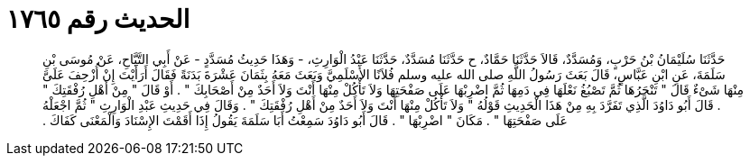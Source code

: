 
= الحديث رقم ١٧٦٥

[quote.hadith]
حَدَّثَنَا سُلَيْمَانُ بْنُ حَرْبٍ، وَمُسَدَّدٌ، قَالاَ حَدَّثَنَا حَمَّادٌ، ح حَدَّثَنَا مُسَدَّدٌ، حَدَّثَنَا عَبْدُ الْوَارِثِ، - وَهَذَا حَدِيثُ مُسَدَّدٍ - عَنْ أَبِي التَّيَّاحِ، عَنْ مُوسَى بْنِ سَلَمَةَ، عَنِ ابْنِ عَبَّاسٍ، قَالَ بَعَثَ رَسُولُ اللَّهِ صلى الله عليه وسلم فُلاَنًا الأَسْلَمِيَّ وَبَعَثَ مَعَهُ بِثَمَانَ عَشْرَةَ بَدَنَةً فَقَالَ أَرَأَيْتَ إِنْ أُزْحِفَ عَلَىَّ مِنْهَا شَىْءٌ قَالَ ‏"‏ تَنْحَرُهَا ثُمَّ تَصْبُغُ نَعْلَهَا فِي دَمِهَا ثُمَّ اضْرِبْهَا عَلَى صَفْحَتِهَا وَلاَ تَأْكُلْ مِنْهَا أَنْتَ وَلاَ أَحَدٌ مِنْ أَصْحَابِكَ ‏"‏ ‏.‏ أَوْ قَالَ ‏"‏ مِنْ أَهْلِ رُفْقَتِكَ ‏"‏ ‏.‏ قَالَ أَبُو دَاوُدَ الَّذِي تَفَرَّدَ بِهِ مِنْ هَذَا الْحَدِيثِ قَوْلُهُ ‏"‏ وَلاَ تَأْكُلْ مِنْهَا أَنْتَ وَلاَ أَحَدٌ مِنْ أَهْلِ رُفْقَتِكَ ‏"‏ ‏.‏ وَقَالَ فِي حَدِيثِ عَبْدِ الْوَارِثِ ‏"‏ ثُمَّ اجْعَلْهُ عَلَى صَفْحَتِهَا ‏"‏ ‏.‏ مَكَانَ ‏"‏ اضْرِبْهَا ‏"‏ ‏.‏ قَالَ أَبُو دَاوُدَ سَمِعْتُ أَبَا سَلَمَةَ يَقُولُ إِذَا أَقَمْتَ الإِسْنَادَ وَالْمَعْنَى كَفَاكَ ‏.‏